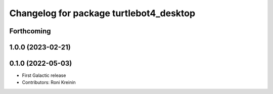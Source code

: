 ^^^^^^^^^^^^^^^^^^^^^^^^^^^^^^^^^^^^^^^^
Changelog for package turtlebot4_desktop
^^^^^^^^^^^^^^^^^^^^^^^^^^^^^^^^^^^^^^^^

Forthcoming
-----------

1.0.0 (2023-02-21)
------------------

0.1.0 (2022-05-03)
------------------
* First Galactic release
* Contributors: Roni Kreinin
